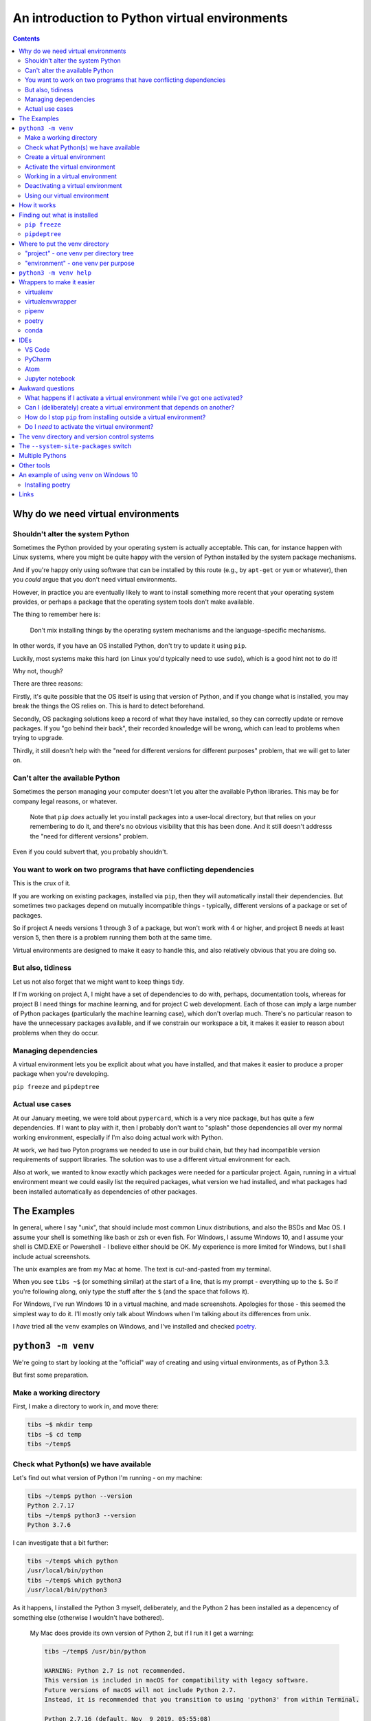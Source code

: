 ==============================================
An introduction to Python virtual environments
==============================================

.. contents::
   
Why do we need virtual environments
===================================

Shouldn't alter the system Python
---------------------------------

Sometimes the Python provided by your operating system is actually acceptable.
This can, for instance happen with Linux systems, where you might be quite
happy with the version of Python installed by the system package mechanisms.

And if you're happy only using software that can be installed by this route
(e.g., by ``apt-get`` or ``yum`` or whatever), then you *could* argue that you
don't need virtual environments.

However, in practice you are eventually likely to want to install something
more recent that your operating system provides, or perhaps a package that the
operating system tools don't make available.

The thing to remember here is:

  Don't mix installing things by the operating system mechanisms and the
  language-specific mechanisms.

In other words, if you have an OS installed Python, don't try to update it
using ``pip``.

Luckily, most systems make this hard (on Linux you'd typically need to use
``sudo``), which is a good hint not to do it!

Why not, though?

There are three reasons:

Firstly, it's quite possible that the OS itself is using that version of
Python, and if you change what is installed, you may break the things the OS
relies on. This is hard to detect beforehand.

Secondly, OS packaging solutions keep a record of what they have installed, so
they can correctly update or remove packages. If you "go behind their back",
their recorded knowledge will be wrong, which can lead to problems when trying
to upgrade.

Thirdly, it still doesn't help with the "need for different versions for
different purposes" problem, that we will get to later on.

Can't alter the available Python
--------------------------------

Sometimes the person managing your computer doesn't let you alter the
available Python libraries. This may be for company legal reasons, or
whatever.

    Note that ``pip`` *does* actually let you install packages into a
    user-local directory, but that relies on your remembering to do it,
    and there's no obvious visibility that this has been done. And it still
    doesn't addresss the "need for different versions" problem.

Even if you could subvert that, you probably shouldn't.

You want to work on two programs that have conflicting dependencies
-------------------------------------------------------------------

This is the crux of it.

If you are working on existing packages, installed via ``pip``, then they will
automatically install their dependencies. But sometimes two packages depend on
mutually incompatible things - typically, different versions of a package or
set of packages.

So if project A needs versions 1 through 3 of a package, but won't work with 4
or higher, and project B needs at least version 5, then there is a problem
running them both at the same time.

Virtual environments are designed to make it easy to handle this, and also
relatively obvious that you are doing so.

But also, tidiness
------------------

Let us not also forget that we might want to keep things tidy.

If I'm working on project A, I might have a set of dependencies to do with,
perhaps, documentation tools, whereas for project B I need things for machine
learning, and for project C web development. Each of those can imply a large
number of Python packages (particularly the machine learning case), which
don't overlap much. There's no particular reason to have the unnecessary
packages available, and if we constrain our workspace a bit, it makes it
easier to reason about problems when they do occur.

Managing dependencies
---------------------

A virtual environment lets you be explicit about what you have installed, and
that makes it easier to produce a proper package when you're developing.

``pip freeze`` and ``pipdeptree``

Actual use cases
----------------

At our January meeting, we were told about ``pypercard``, which is a very nice
package, but has quite a few dependencies. If I want to play with it, then I
probably don't want to "splash" those dependencies all over my normal working
environment, especially if I'm also doing actual work with Python.

At work, we had two Pyton programs we needed to use in our build chain, but
they had incompatible version requirements of support libraries. The solution
was to use a different virtual environment for each.

Also at work, we wanted to know exactly which packages were needed for a
particular project. Again, running in a virtual environment meant we could
easily list the required packages, what version we had installed, and what
packages had been installed automatically as dependencies of other packages.

The Examples
============

In general, where I say "unix", that should include most common Linux
distributions, and also the BSDs and Mac OS. I assume your shell is something
like bash or zsh or even fish. For Windows, I assume Windows 10, and I assume
your shell is CMD.EXE or Powershell - I believe either should be OK. My
experience is more limited for Windows, but I shall include actual
screenshots.

The unix examples are from my Mac at home. The text is cut-and-pasted from
my terminal.

When you see ``tibs ~$`` (or something similar) at the start of a line, that
is my prompt - everything up to the ``$``. So if you're following along, only
type the stuff after the ``$`` (and the space that follows it).

For Windows, I've run Windows 10 in a virtual machine, and made screenshots.
Apologies for those - this seemed the simplest way to do it. I'll mostly only
talk about Windows when I'm talking about its differences from unix.

I *have* tried all the ``venv`` examples on Windows, and I've installed and
checked poetry_.

``python3 -m venv``
===================

We're going to start by looking at the "official" way of creating and using
virtual environments, as of Python 3.3.

But first some preparation.

Make a working directory
------------------------

First, I make a directory to work in, and move there:

.. code:: bash

  tibs ~$ mkdir temp
  tibs ~$ cd temp
  tibs ~/temp$

Check what Python(s) we have available
--------------------------------------

Let's find out what version of Python I'm running - on my machine:

.. code:: bash

  tibs ~/temp$ python --version
  Python 2.7.17
  tibs ~/temp$ python3 --version
  Python 3.7.6

I can investigate that a bit further:

.. code:: bash

  tibs ~/temp$ which python
  /usr/local/bin/python
  tibs ~/temp$ which python3
  /usr/local/bin/python3

As it happens, I installed the Python 3 myself, deliberately, and the Python 2
has been installed as a depencency of something else (otherwise I wouldn't
have bothered).

  My Mac does provide its own version of Python 2, but if I run it I get a
  warning:

  .. code:: bash

    tibs ~/temp$ /usr/bin/python

    WARNING: Python 2.7 is not recommended.
    This version is included in macOS for compatibility with legacy software.
    Future versions of macOS will not include Python 2.7.
    Instead, it is recommended that you transition to using 'python3' from within Terminal.

    Python 2.7.16 (default, Nov  9 2019, 05:55:08)
    [GCC 4.2.1 Compatible Apple LLVM 11.0.0 (clang-1100.0.32.4) (-macos10.15-objc-s on darwin
    Type "help", "copyright", "credits" or "license" for more information.
    >>> ^D

Create a virtual environment
----------------------------

To create a new virtual environment with Python 3, I just need to do:

.. code:: bash

  tibs ~/temp$ python3 -m venv venv

and now if I look, I've got a new directory called ``venv``.

.. code:: bash

  tibs ~/temp$ ls
  venv

Before going any further, let's unpack that command line a bit.

* ``python3`` is the Python I want to use to create the new virtual
  environment. If I wanted to be specific about exactly which Python I wanted,
  and assuming I've got them both installed, I could do:

  .. code:: bash

    $ python3.6 -m venv venv36

  or:

  .. code:: bash

    $ python3.7.1 -m venv venv371

* ``-m venv`` tells Python to load the ``venv`` module and run it.

  The Python standard library comes with several modules that you can run in
  this way. They all end with code like:

  .. code:: python

    if __name__ == '__main__':
        do_something()

  In the case of ``venv.py``, that "do something" is to create the setup for a
  virtual environment for this particular Python.

* ``venv`` is the name of the directory to create which will hold the
  "workings" of the virtual environment. I'll talk about how to choose a name
  for this directory, and where to put it, later on, but for now the name
  ``venv`` is fairly self-explanatory, and the default place, the current
  directory, is what we want.

Activate the virtual environment
--------------------------------

Now, *creating* that directory hasn't done anything else. In particular, it
hasn't activated the virtual environment.

  I am embarrased to acknowledge how many times I've forgotten that!

The next thing we need to do differs slightly depending on what shell we are
using. For bash and zsh, it's simply:

.. code:: bash

   tibs ~/temp$ source venv/bin/activate

If you're old fashioned and use csh, then you should do:

.. code:: bash

   tibs ~/temp$ source venv/bin/activate.csh

and if you use fish (as I do) then you do

.. code:: bash

   tibs ~/temp$ source venv/bin/activate.fish
   
Note that it **will not work** to do:

.. code:: bash

   tibs ~/temp$ venv/bin/activate

even though that *sounds* more sensible.

  I always write the activation command using ``source``, even though most
  shells also allow abbreviating that to ``.`` (dot / period). Since it's hard
  enough to remember that it needs to be sourced, I prefer the longer/more
  obvious form.

On Windows, if you're using CMD.EXE, you do::

  > venv\Scripts\activate.bat

and if you're using Powershell you do::

  PS > venv\Scripts\Activate.ps1

..

  Yes, windows works differently, so there's no equivalent to
  ``source``. Which is nice.

In all cases, the next prompt should now start with ``(venv)`` - that is, the
name of the virtual environment directory, in parentheses.

For instance, in my case::

.. code:: bash

  tibs ~/temp$ source venv/bin/activate.fish
  (venv) tibs ~/temp$

Working in a virtual environment
--------------------------------

So our prompt now says::

.. code:: bash

  (venv) tibs ~/temp$

or something like that. What does that give us?

Well, the first thing is to make it more obvious what Python we're using.
Specifically:

.. code:: bash

  (venv) tibs ~/temp$ python3 --version
  Python 3.7.6
  (venv) tibs ~/temp$ python --version
  Python 3.7.6

That is, the ``python3`` command gives us Python 3.7.6, the Python we used to
create the venv, but now the ``python`` command does as well.

We'll go into why that is later on, but for the moment, it's enough to notice
that both of those commands point "inside" the virtual environment directory:

.. code:: bash

  (venv) tibs ~/temp$ which python3
  /Users/tibs/temp/venv/bin/python3
  (venv) tibs ~/temp$ which python
  /Users/tibs/temp/venv/bin/python

not to the "original" locations.
   
...and actually, the same has been done for ``pip`` and ``pip3`` as well,
which makes of new packages installation just that bit easier.

Deactivating a virtual environment
----------------------------------

Whatever shell or OS you are using, you just use the ``deactivate`` command to
deactivate it:

.. code:: bash

  (venv) tibs ~/temp$ deactivate
  tibs ~/temp$

Using our virtual environment
-----------------------------

So let's install something into our virtual environment.

First, we need to remember to re-activate it:

.. code:: bash

  tibs ~/temp$ source venv/bin/activate.fish
  (venv) tibs ~/temp$

and then we can install a package. I shall choose ``requests`` - this is
actually a package that has caused me dependency clashes at work in the past,
even though it's generally very well behaved.

.. code:: bash

  (venv) tibs ~/temp$ pip install requests
  Collecting requests
    Using cached https://files.pythonhosted.org/packages/51/bd/23c926cd341ea6b7dd0b2a00aba99ae0f828be89d72b2190f27c11d4b7fb/requests-2.22.0-py2.py3-none-any.whl
  Collecting idna<2.9,>=2.5 (from requests)
    Using cached https://files.pythonhosted.org/packages/14/2c/cd551d81dbe15200be1cf41cd03869a46fe7226e7450af7a6545bfc474c9/idna-2.8-py2.py3-none-any.whl
  Collecting urllib3!=1.25.0,!=1.25.1,<1.26,>=1.21.1 (from requests)
    Downloading https://files.pythonhosted.org/packages/e8/74/6e4f91745020f967d09332bb2b8b9b10090957334692eb88ea4afe91b77f/urllib3-1.25.8-py2.py3-none-any.whl (125kB)
      |||||||||||||||||||||||||||||||||| 133kB 2.6MB/s
  Collecting certifi>=2017.4.17 (from requests)
    Using cached https://files.pythonhosted.org/packages/b9/63/df50cac98ea0d5b006c55a399c3bf1db9da7b5a24de7890bc9cfd5dd9e99/certifi-2019.11.28-py2.py3-none-any.whl
  Collecting chardet<3.1.0,>=3.0.2 (from requests)
    Using cached https://files.pythonhosted.org/packages/bc/a9/01ffebfb562e4274b6487b4bb1ddec7ca55ec7510b22e4c51f14098443b8/chardet-3.0.4-py2.py3-none-any.whl
  Installing collected packages: idna, urllib3, certifi, chardet, requests
  Successfully installed certifi-2019.11.28 chardet-3.0.4 idna-2.8 requests-2.22.0 urllib3-1.25.8
  WARNING: You are using pip version 19.2.3, however version 20.0.2 is available.
  You should consider upgrading via the 'pip install --upgrade pip' command.

Anyway, that's also given us some good advice. When we create a virtual
environment, it puts a version of ``pip`` into it for us, but it only knows
about the version that comes with that version of Python.

  Interesting aside: you can do ``python3 -m pip`` to use that specific ``pip``

Anyway, it's telling us there is a more recent version of ``pip``, and
generally we want to use the most recent version, so let's update it as we
were told:

.. code:: bash

  (venv) tibs ~/temp$ pip install --upgrade pip
  Collecting pip
    Downloading https://files.pythonhosted.org/packages/54/0c/d01aa759fdc501a58f431eb594a17495f15b88da142ce14b5845662c13f3/pip-20.0.2-py2.py3-none-any.whl (1.4MB)
      |||||||||||||||||||||||||||||||||| 1.4MB 2.8MB/s
  Installing collected packages: pip
    Found existing installation: pip 19.2.3
      Uninstalling pip-19.2.3:
        Successfully uninstalled pip-19.2.3
  Successfully installed pip-20.0.2

Let's check what we've done:

.. code:: bash

  (venv) tibs ~/temp$ pip --version
  pip 20.0.2 from /Users/tibs/temp/venv/lib/python3.7/site-packages/pip (python 3.7)

and to prove we've got the ``requests`` package installed:

.. code:: bash

  (venv) tibs ~/temp$ python
  Python 3.7.6 (default, Jan 28 2020, 22:16:20)
  [Clang 11.0.0 (clang-1100.0.33.16)] on darwin
  Type "help", "copyright", "credits" or "license" for more information.
  >>> import requests
  >>>

.. code:: bash

  (venv) tibs ~/temp$ deactivate
  tibs ~/temp$

As you can see, this puts the prompt back to normal as well.

And now we're back to the versions of Python outside the virtual environment:

.. code:: bash

  tibs ~/temp$ python --version
  Python 2.7.17
  tibs ~/temp$
  tibs ~/temp$ pip --version
  pip 19.3.1 from /usr/local/lib/python2.7/site-packages/pip (python 2.7)
  tibs ~/temp$
  tibs ~/temp$ python3
  Python 3.7.6 (default, Jan 28 2020, 22:16:20)
  [Clang 11.0.0 (clang-1100.0.33.8)] on darwin
  Type "help", "copyright", "credits" or "license" for more information.
  >>> import requests
  Traceback (most recent call last):
    File "<stdin>", line 1, in <module>
  ModuleNotFoundError: No module named 'requests'
  >>>

In other words, the changes we made in the virtual environment have "gone
away".

And, if we reactivate, they will "come back" again.

How it works
============

(what is in the ``venv`` directory)

.. code:: bash

  tibs ~/temp$ ls -F venv
  bin/        include/    lib/        pyvenv.cfg

.. code:: bash

  tibs ~/temp$ more venv/pyvenv.cfg
  home = /usr/local/bin
  include-system-site-packages = false
  version = 3.7.6

.. code:: bash

  tibs ~/temp$ ls -F venv/bin/
  activate          chardetect*       pip*              python@
  activate.csh      easy_install*     pip3*             python3@
  activate.fish     easy_install-3.7* pip3.7*

.. code:: bash

  tibs ~/temp$ ls -l venv/bin/python
  lrwxr-xr-x  1 tibs  staff  7 19 Jan 16:50 venv/bin/python -> python3
  tibs ~/temp$ ls -l venv/bin/python3
  lrwxr-xr-x  1 tibs  staff  22 19 Jan 16:50 venv/bin/python3 -> /usr/local/bin/python3

.. code:: bash

  tibs ~/temp$ ls venv/include

.. code:: bash

  tibs ~/temp$ ls -F venv/lib
  python3.7/
  tibs ~/temp$ ls -F venv/lib/python3.7
  site-packages/

.. code:: bash

  tibs ~/temp$ ls -F venv/lib/python3.7/site-packages
  __pycache__/                  pip-20.0.2.dist-info/
  certifi/                      pkg_resources/
  certifi-2019.11.28.dist-info/ requests/
  chardet/                      requests-2.22.0.dist-info/
  chardet-3.0.4.dist-info/      setuptools/
  easy_install.py               setuptools-41.2.0.dist-info/
  idna/                         urllib3/
  idna-2.8.dist-info/           urllib3-1.25.8.dist-info/
  pip/

By contrast, if I create another virtual environment (``venv2``) and don't
install anything in it, *its* ``venv2/lib`` looks like:

.. code:: bash

  tibs ~/temp$ ls -F venv2/lib/python3.7/site-packages/
  __pycache__/                    pkg_resources/
  easy_install.py                 setuptools/
  pip/                            setuptools-41.2.0.dist-info/
  pip-19.2.3.dist-info/

Finding out what is installed
=============================

``pip freeze``
--------------

Back in the original virtual environment, after installing ``requests``:

.. code:: bash

  tibs ~/temp$ source venv/bin/activate.fish                                              I
  (venv) tibs ~/temp$ pip freeze                                                          I
  certifi==2019.11.28
  chardet==3.0.4
  idna==2.8
  requests==2.22.0
  urllib3==1.25.8

It's called ``freeze`` because this command is originally intended for
creating a file listing exactly the package versions installed. ``pip`` can
then be given that text file and reproduce the same installation.

So, for instance:

.. code:: bash

  (venv) tibs ~/temp$ pip freeze > requirements.txt

and then elsewhere, use the same ``requirements.txt`` file:

.. code:: bash

  (venv) tibs ~/temp$ pip install -r requirements.txt

``pipdeptree``
--------------

https://github.com/naiquevin/pipdeptree
and https://pypi.org/project/pipdeptree/

This is a very useful package for showing what is installed, and why (i.e.,
what package needed another package). It can also be very useful for
diagnosing problems (for instance, if the dependency resolution of ``pip``
gets confused and it can't work out what versions of what it needs).

.. code:: bash

  tibs ~/temp$ source venv/bin/activate.fish
  (venv) tibs ~/temp$ pip install pipdeptree
  Collecting pipdeptree
    Downloading pipdeptree-0.13.2-py3-none-any.whl (16 kB)
  Requirement already satisfied: pip>=6.0.0 in ./venv/lib/python3.7/site-packages (from pipdeptree) (20.0.2)
  Installing collected packages: pipdeptree
  Successfully installed pipdeptree-0.13.2

and then:

.. code:: bash

  (venv) tibs ~/temp$ pipdeptree
  pipdeptree==0.13.2
    - pip [required: >=6.0.0, installed: 20.0.2]
  requests==2.22.0
    - certifi [required: >=2017.4.17, installed: 2019.11.28]
    - chardet [required: >=3.0.2,<3.1.0, installed: 3.0.4]
    - idna [required: >=2.5,<2.9, installed: 2.8]
    - urllib3 [required: >=1.21.1,<1.26,!=1.25.1,!=1.25.0, installed: 1.25.8]
  setuptools==41.2.0

This not only tells us what is installed and at what version, but what
packages needed it, and what versions they were happy to accept.

There's quite a lot more this tool can do - go and look at the website to see
its documentation.

Where to put the venv directory
===============================

"project" - one venv per directory tree
---------------------------------------

This is a natural way to work - for instance, to have a ``~/work`` directory,
and inside it a sub-directory for each project, and each of those contains its
own ``venv``.

When you ``cd`` into a directory, you activate its virtual environment.

This works well if you use one terminal window per project, and also works
well with IDEs, which generally like to identify a project directory tree.

There are also tools like ``direnv`` (??) which will facilitate this by
actually starting up the virtualenv when you ``cd`` into the directory tree.

One of the reasons this works well is it makes it fairly easy to remember
which virtual environment you *should* be using.

I've used this at work, where my Python code tended to be organised in this
manner.

This is also the sort of way of working that both ``pipenv`` and ``poetry``
encourage, because they look in the current directory and "upwards" to find
the specification of which virtual environment to use. Regardless, both
(certainly ``pipenv``) keep the actual virtual environment directories in a
central place - this makes it easier for the programs to manage them.

"environment" - one venv per purpose
------------------------------------

  (The name "environment" isn't as good a name for this, but it will do.)

This works well if you like to keep one setup for each type of work.

For instance, one environment for documentation work (docutils, sphinx, etc.),
regardless of where it is. Perhaps another for using numpy/scipy and so on.

I've tended to use this arrangement more at home.

This relies a lot more no actually keeping an eye on the prompt, to make sure
that the right virtual environment for the current purpose is in force.

If you're working this way, you almost certainly want to keep the virtual
environment directories in a central place. On Linux this would typically be
in ``~/venv/`` or ``~/.venv/`` or perhaps somewhere like ``~/local/share/virtualenvs/``.

``python3 -m venv help``
========================

Note that ``python3 -m venv`` works like a "proper" command, in that it can
take a variety of arguments, and even has help:

.. code:: bash

  $ python3 -m venv --help
  usage: venv [-h] [--system-site-packages] [--symlinks | --copies] [--clear]
              [--upgrade] [--without-pip] [--prompt PROMPT]
              ENV_DIR [ENV_DIR ...]

  Creates virtual Python environments in one or more target directories.

  positional arguments:
    ENV_DIR               A directory to create the environment in.

  optional arguments:
    -h, --help            show this help message and exit
    --system-site-packages
                          Give the virtual environment access to the system
                          site-packages dir.
    --symlinks            Try to use symlinks rather than copies, when symlinks
                          are not the default for the platform.
    --copies              Try to use copies rather than symlinks, even when
                          symlinks are the default for the platform.
    --clear               Delete the contents of the environment directory if it
                          already exists, before environment creation.
    --upgrade             Upgrade the environment directory to use this version
                          of Python, assuming Python has been upgraded in-place.
    --without-pip         Skips installing or upgrading pip in the virtual
                          environment (pip is bootstrapped by default)
    --prompt PROMPT       Provides an alternative prompt prefix for this
                          environment.

  Once an environment has been created, you may wish to activate it, e.g. by
  sourcing an activate script in its bin directory.

Wrappers to make it easier
==========================

virtualenv
----------

.. _virtualenv: https://virtualenv.pypa.io

virtualenv_ is essentially where Python virtual envrironments all started.

  (Well, actually it looks as if `workingenv 0.1`_ is where it all started,
  but virtualenv took over in 2007_. And anyway both are by the same author,
  Ian Bicking.)

.. _`workingenv 0.1`: https://pypi.org/project/workingenv.py/0.1/
.. _2007: http://www.ianbicking.org/blog/2007/10/workingenv-is-dead-long-live-virtualenv.html

That does mean that if you want virtual environments for Python2 or early
versions of Python 3, this is still the package to use.

-----------

Back in my ``temp`` directory, but I delete the existing ``venv`` directory.

The command ``virtualenv NAME`` will create a virtual environment called
``NAME``, using the same Python that was used to install ``virtualenv``.

To get a specific Python, use the ``-p`` (``--python``) switch:

.. code:: bash

  tibs ~/temp$ virtualenv -p python3.7 VENV
  Running virtualenv with interpreter /usr/local/bin/python3.7
  Already using interpreter /usr/local/opt/python/bin/python3.7
  Using base prefix '/usr/local/Cellar/python/3.7.6_1/Frameworks/Python.framework/Versions/3.7'
  New python executable in /Users/tibs/temp/VENV/bin/python3.7
  Also creating executable in /Users/tibs/temp/VENV/bin/python
  Installing setuptools, pip, wheel...
  done.   

and that has created a directory called ``VENV``, as one might expect:

.. code:: bash

  tibs ~/temp$ ls -F VENV
  bin/     include/ lib/

There is also a "hidden" file in there, a link:

.. code:: bash

  tibs ~/temp$ ls -l VENV/.Python
  lrwxr-xr-x  1 tibs  staff  80  1 Feb 16:43 VENV/.Python -> /usr/local/Cellar/python/3.7.6_1/Frameworks/Python.framework/Versions/3.7/Python

Note that there isn't a ``pyenv.cfg`` file - that's a later invention.

The ``bin`` directory looks like:

.. code:: bash

  tibs ~/temp$ ls -F VENV/bin/
  activate          activate.xsh      pip*              python-config*
  activate.csh      activate_this.py  pip3*             python3@
  activate.fish     easy_install*     pip3.7*           python3.7*
  activate.ps1      easy_install-3.7* python@           wheel*

Once you've created the virtual environment, it works much as the ``venv``
style virtual environment - in particular, you activate and deactivate it in
the same way.

The virtualenv_ documentation contains information__ on how it relates to the
``venv`` provided by Python 3.3 and later. You can probably ignore that unless
you're trying to nest virtual environments of the two types, or are trying to
write Python code to manage both sorts of virtual environments.

.. __: https://virtualenv.pypa.io/en/latest/reference/#compatibility-with-the-stdlib-venv-module

As one might expect, virtualenv_ also works on Windows.

PyCharm_ assumes that you use virtualenv_ to manage your virtual environments.

My recommendation: unless you have good reason to use virtualenv_, just use
``python3 -m venv``.

(NB: install with ``pip`` or your system package manager. That first is
something of a bootstrap problem, which is probably a big part of why ``venv``
got added to Python 3 - that and the fact that virtual environments are now a
standard thing, which they clearly weren't when virtualenv_ was invented.)

virtualenvwrapper
-----------------

.. _virtualenvwrapper: https://virtualenvwrapper.readthedocs.io

virtualenvwrapper_ is a wrapper for virtualenv_ (well, it's in the name!) that
aims to make it easier to use, by providing some extra commands.

Once you've installed it, there's a degree of manual setup, although it's
reasonable clearly explained in the documentation.

Once you've set it up, it will:

1. Allow you to keep all of your virtual environment directories under one
   single directory - typically something like ``$HOME/.virtualenvs``.
2. Provide a new command, ``mkvirtualenv`` to create new virtual
   environments.
3. Provide a command ``workon`` that lets you change to a (different) virtual
   environment.

So, for instance, I might do:

.. code:: bash

  tibs ~/temp$ mkvirtualenv use-requests

which would create me a virtual environment directory::

  /Users/tibs/.virtualenvs/use-requests

The *content* of that directory would be the same as if it had been created
directly using virtualenv_.

To *use* that virtual environment, I would just use the ``workon`` command:

.. code:: bash

  tibs ~/temp$ workon use-requests
  (use-requests) tibs ~/temp$

To change to another virtual environment (created with ``mkvirtualenv``) I can
use the ``workon`` command with the name of that new virtual environment - it
will ``deactivate`` and then activate the new environment for me.

And, of course, because it is still a virtualenv_ environment, I can
``deactivate`` by hand if I wish:
.. code:: bash

  (use-requests) tibs ~/temp$ deactivate
  tibs ~/temp$

Notes:

* virtualenvwrapper_ is (mostly) a set of shell scripts, written in bash, ksh
  and zsh, so it won't work outside those environments (even though
  virtualenv_ does). However, if you really want a virtualenv_ wrapper, other
  people have written similar things;

  * For Windows, there is `virtualenvwrapper-win`_ which says it works in
    CMD.EXE, but not in Powershell
  * For the fish shell (which I use), there's virtualfish_

* I *have* used virtualenvwrapper_ in the past, but nowadays I just use the
  ``venv`` support in modern Python 3.

* virtualenvwrapper_ is installed with pip, so some of the same comments as
  for virtualenv_ apply.

.. _`virtualenvwrapper-win`: https://pypi.org/project/virtualenvwrapper-win/
.. _virtualfish: https://github.com/excitedleigh/virtualfish
  
pipenv
------

.. _pipenv: https://pipenv.readthedocs.io/

pipenv_ aims to make using virtual environments easier, but also to help with
package management for a project as well.

(Note that pipenv uses some odd characters in its output, to try to be
"amusing". Which is nice enough, but I've had to replace them with ``?`` in
this file.)

To start using it:

.. code:: bash

  tibs ~/temp$ cd ~/temp
  tibs ~/temp$ pipenv install --python 3.7
  Creating a virtualenv for this project…
  Pipfile: /Users/tibs/temp/Pipfile
  Using /usr/local/bin/python3 (3.7.6) to create virtualenv…
  ? Creating virtual environment...Already using interpreter /usr/local/opt/python/bin/python3.7
  Using base prefix '/usr/local/Cellar/python/3.7.6_1/Frameworks/Python.framework/Versions/3.7'
  New python executable in /Users/tibs/.local/share/virtualenvs/temp--1EXmzEU/bin/python3.7
  Also creating executable in /Users/tibs/.local/share/virtualenvs/temp--1EXmzEU/bin/python
  Installing setuptools, pip, wheel...
  done.
  Running virtualenv with interpreter /usr/local/bin/python3

  ? Successfully created virtual environment!
  Virtualenv location: /Users/tibs/.local/share/virtualenvs/temp--1EXmzEU
  Creating a Pipfile for this project…
  Pipfile.lock not found, creating…
  Locking [dev-packages] dependencies…
  Locking [packages] dependencies…
  Updated Pipfile.lock (a65489)!
  Installing dependencies from Pipfile.lock (a65489)…
  ? |||||||||||||||||||||||||||||||| 0/0 — 00:00:00
  To activate this project's virtualenv, run pipenv shell.
  Alternatively, run a command inside the virtualenv with pipenv run.

As it says, this has put a new virtual environment in a "standard" place,
which on unix is ``~/.local/share/virtualenvs``. It has also automatically
named that virtual environment, using the current directory name and a unique
hash code.

If I look in that directory:

.. code:: bash

  (temp) tibs ~/temp$ ls -aF ~/.local/share/virtualenvs/temp--1EXmzEU/
  ./        ../       .Python@  .project  bin/      include/  lib/

then I can see that this is a virtualenv_ style virtual environment, not a
``venv`` style.

It has also created two files in the current directory:

.. code:: bash

  tibs ~/temp$ ls -F
  Pipfile       Pipfile.lock

The ``Pipfile`` gives a description of the newly created virtual environment::

  [[source]]
  name = "pypi"
  url = "https://pypi.org/simple"
  verify_ssl = true

  [dev-packages]

  [packages]

  [requires]
  python_version = "3.7"

and the ``Pipfile.lock`` gets more specific and less human-readable::

  {
      "_meta": {
          "hash": {
              "sha256": "7e7ef69da7248742e869378f8421880cf8f0017f96d94d086813baa518a65489"
          },
          "pipfile-spec": 6,
          "requires": {
              "python_version": "3.7"
          },
          "sources": [
              {
                  "name": "pypi",
                  "url": "https://pypi.org/simple",
                  "verify_ssl": true
              }
          ]
      },
      "default": {},
      "develop": {}
  }

The normal way to use the virtual environment is then (as it suggests) to do:

.. code:: bash

  tibs ~/temp$ pipenv shell                                                               I
  Launching subshell in virtual environment…
  Welcome to fish, the friendly interactive shell
  tibs ~/temp$  source /Users/tibs/.local/share/virtualenvs/temp--1EXmzEU/bin/activate.fish

  (temp) tibs ~/temp$
  
This actually starts a new shell with the virtual environment enabled in it.

(So, to get out of the environment, I just use ``CTRL-D`` or ``exit`` as I
normally would to get out of a unix subshell.)

With pipenv_, I use it (and not ``pip``) to install new packages:

.. code:: bash

  (temp) tibs ~/temp$ pipenv install requests
  Installing requests…
  Adding requests to Pipfile's [packages]…
  ? Installation Succeeded
  Pipfile.lock (444a6d) out of date, updating to (a65489)…
  Locking [dev-packages] dependencies…
  Locking [packages] dependencies…
  ? Success!
  Updated Pipfile.lock (444a6d)!
  Installing dependencies from Pipfile.lock (444a6d)…
  ? |||||||||||||||||||||||||||||||| 5/5 — 00:00:00

Now the ``Pipfile`` and ``Pipfile.lock`` have been updated - the ``Pipfile``
to::

  [[source]]
  name = "pypi"
  url = "https://pypi.org/simple"
  verify_ssl = true

  [dev-packages]

  [packages]
  requests = "*"

  [requires]
  python_version = "3.7"

and the ``Pipfile.lock`` to something rather longer and more complicated, but
which basically uniquely identifies the packages that were installed.

The ``Pipfile.lock`` is intended to contain all the information that is needed
to recreate exactly this virtual environment. If there is a ``Pipfile.lock``
in a directory, and you give the ``pipenv install`` command with no packages,
it will set up the virtual environment to match that described in the lock
file.


Notes:

* This all works on Windows 10 as well.

* pipenv_ has always worked with Python 2 and Python 3, and took the decision
  to use virtualenv_ environments for both. I don't know if it will ever move
  towards supporting ``venv`` environments instead.

* If you have a ``requirements.txt`` file in the current directory (the one
  in which you are running ``pipenv install``) or its parent(s), then pipenv_
  will try to use it to set up your environment. That can be surprising if
  the file is *not* one you meant to use for this purpose!

* You *can* use ``pip install`` inside a pipenv_ virtual environment, and it
  will install the package you ask for, but it won't update the ``Pipfile`` or
  ``Pipfile.lock``. I've fallen over that more than once in the past.

* There is some slightly complicated political history to the pipenv_ project.

poetry
------

.. _poetry: https://python-poetry.org/

.. epigraph::

  I built Poetry because I wanted a single tool to manage my Python projects
  from start to finish. I wanted something reliable and intuitive that the
  community could use and enjoy.

  -- Sébastien Eustace

If you want to create a new project, then the ``poetry new`` command will
create the project directory and a sensible starting layout.

I don't really want to go quite that far (although actually it's a good idea
in general), so I shall just use ``poetry init`` to get started. This takes
the user through some questions to generate the ``pyproject.toml`` file that
poetry requires:

.. code:: bash

  tibs ~/temp$ poetry init

  This command will guide you through creating your pyproject.toml config.

  Package name [temp]:
  Version [0.1.0]:
  Description []:
  Author [Tibs <tibs@tonyibbs.co.uk>, n to skip]:
  License []:  MIT
  Compatible Python versions [^3.7]:

  Would you like to define your main dependencies interactively? (yes/no) [yes] no
  Would you like to define your dev dependencies (require-dev) interactively (yes/no) [yes] no
  Generated file

  [tool.poetry]
  name = "temp"
  version = "0.1.0"
  description = ""
  authors = ["Tibs <tibs@tonyibbs.co.uk>"]
  license = "MIT"

  [tool.poetry.dependencies]
  python = "^3.7"

  [tool.poetry.dev-dependencies]

  [build-system]
  requires = ["poetry>=0.12"]
  build-backend = "poetry.masonry.api"


  Do you confirm generation? (yes/no) [yes]

and the resultant file is indeed as described::

  [tool.poetry]
  name = "temp"
  version = "0.1.0"
  description = ""
  authors = ["Tibs <tibs@tonyibbs.co.uk>"]
  license = "MIT"

  [tool.poetry.dependencies]
  python = "^3.7"

  [tool.poetry.dev-dependencies]

  [build-system]
  requires = ["poetry>=0.12"]
  build-backend = "poetry.masonry.api"

As you can see, that files specifies what version of Python I need (I think
it's just a regular expression indicating any Python 3.7)

So now I can create my virtual environment:

.. code:: bash

  tibs ~/temp$ poetry install
  Creating virtualenv temp-PD0d5gaI-py3.7 in /Users/tibs/Library/Caches/pypoetry/virtualenvs
  Updating dependencies
  Resolving dependencies... (0.1s)

  Writing lock file

  No dependencies to install or update

Where the virtual environment directory goes is dependent on the operating
system. On a Mac, ``~/Library/Caches`` is a fairly traditional sort of place.

And if we look there::

.. code:: bash

  tibs ~/temp$ ls -aF /Users/tibs/Library/Caches/pypoetry/virtualenvs/temp-PD0d5gaI-py3.7/
  ./          ../         bin/        include/    lib/        pyvenv.cfg
          
which tells us we've created a (modern) ``venv`` virtual environment. The name
of the virtual environment includes our starting directory name, a hash, and
the version of Python.

Meanwhile, in the current directory, we have:

.. code:: bash

  tibs ~/temp$ ls -F
  poetry.lock     pyproject.toml

The ``pyproject.toml`` hasn't changed, and the ``poetry.lock`` contains::

  package = []

  [metadata]
  content-hash = "669741988c507fb04697bdb0c9077fa1b2342c356df6ae6c96baa3119a96a9ea"
  python-versions = "^3.7"

  [metadata.files]

We get into our virtual environment by starting a new shell using it:

.. code:: bash

  tibs ~/temp$ poetry shell
  Spawning shell within /Users/tibs/Library/Caches/pypoetry/virtualenvs/temp-PD0d5gaI-py3.7
  Welcome to fish, the friendly interactive shell
  tibs ~/temp$ source /Users/tibs/Library/Caches/pypoetry/virtualenvs/temp-PD0d5gaI-py3.7/bin/activate.fish
  (temp-PD0d5gaI-py3.7) tibs ~/temp$

which should look fairly familiar. And that means we get out by using ``exit``
or ``CTRL-D`` to leave the subshell.

To add a new package, we use ``poetry add``:

.. code:: bash

  (temp-PD0d5gaI-py3.7) tibs ~/temp$ poetry add requests                                  I
  Using version ^2.22.0 for requests

  Updating dependencies
  Resolving dependencies... (1.0s)

  Writing lock file


  Package operations: 0 installs, 5 updates, 0 removals

    - Updating certifi (2019.11.28 /usr/local/Cellar/poetry/1.0.3/libexec/vendor/lib/python3.7/site-packages -> 2019.11.28)
    - Updating chardet (3.0.4 /usr/local/Cellar/poetry/1.0.3/libexec/vendor/lib/python3.7/site-packages -> 3.0.4)
    - Updating idna (2.8 /usr/local/Cellar/poetry/1.0.3/libexec/vendor/lib/python3.7/site-packages -> 2.8)
    - Updating urllib3 (1.25.8 /usr/local/Cellar/poetry/1.0.3/libexec/vendor/lib/python3.7/site-packages -> 1.25.8)
    - Updating requests (2.22.0 /usr/local/Cellar/poetry/1.0.3/libexec/vendor/lib/python3.7/site-packages -> 2.22.0)

Now I can import ``requests``.

The ``pyproject.toml`` now lists ``requests``::

  [tool.poetry]
  name = "temp"
  version = "0.1.0"
  description = ""
  authors = ["Tibs <tibs@tonyibbs.co.uk>"]
  license = "MIT"

  [tool.poetry.dependencies]
  python = "^3.7"
  requests = "^2.22.0"

  [tool.poetry.dev-dependencies]

  [build-system]
  requires = ["poetry>=0.12"]
  build-backend = "poetry.masonry.api"

and the ``poetry.lock`` also specifies the dependencies for ``requests``::

  [[package]]
  category = "main"
  description = "Python package for providing Mozilla's CA Bundle."
  name = "certifi"
  optional = false
  python-versions = "*"
  version = "2019.11.28"

  [[package]]
  category = "main"
  description = "Universal encoding detector for Python 2 and 3"
  name = "chardet"
  optional = false
  python-versions = "*"
  version = "3.0.4"

  [[package]]
  category = "main"
  description = "Internationalized Domain Names in Applications (IDNA)"
  name = "idna"
  optional = false
  python-versions = ">=2.7, !=3.0.*, !=3.1.*, !=3.2.*, !=3.3.*"
  version = "2.8"

  [[package]]
  category = "main"
  description = "Python HTTP for Humans."
  name = "requests"
  optional = false
  python-versions = ">=2.7, !=3.0.*, !=3.1.*, !=3.2.*, !=3.3.*, !=3.4.*"
  version = "2.22.0"

  [package.dependencies]
  certifi = ">=2017.4.17"
  chardet = ">=3.0.2,<3.1.0"
  idna = ">=2.5,<2.9"
  urllib3 = ">=1.21.1,<1.25.0 || >1.25.0,<1.25.1 || >1.25.1,<1.26"

  [package.extras]
  security = ["pyOpenSSL (>=0.14)", "cryptography (>=1.3.4)", "idna (>=2.0.0)"]
  socks = ["PySocks (>=1.5.6,<1.5.7 || >1.5.7)", "win-inet-pton"]

  [[package]]
  category = "main"
  description = "HTTP library with thread-safe connection pooling, file post, and more."
  name = "urllib3"
  optional = false
  python-versions = ">=2.7, !=3.0.*, !=3.1.*, !=3.2.*, !=3.3.*, !=3.4.*, <4"
  version = "1.25.8"

  [package.extras]
  brotli = ["brotlipy (>=0.6.0)"]
  secure = ["pyOpenSSL (>=0.14)", "cryptography (>=1.3.4)", "idna (>=2.0.0)", "certifi", "ipaddress"]
  socks = ["PySocks (>=1.5.6,<1.5.7 || >1.5.7,<2.0)"]

  [metadata]
  content-hash = "c68b73b166d0ac88096f038dc3b8ab730dc56bdbea7d02ec26a3187fc89ec774"
  python-versions = "^3.7"

  [metadata.files]
  certifi = [
      {file = "certifi-2019.11.28-py2.py3-none-any.whl", hash = "sha256:017c25db2a153ce562900032d5bc68e9f191e44e9a0f762f373977de9df1fbb3"},
      {file = "certifi-2019.11.28.tar.gz", hash = "sha256:25b64c7da4cd7479594d035c08c2d809eb4aab3a26e5a990ea98cc450c320f1f"},
  ]
  chardet = [
      {file = "chardet-3.0.4-py2.py3-none-any.whl", hash = "sha256:fc323ffcaeaed0e0a02bf4d117757b98aed530d9ed4531e3e15460124c106691"},
      {file = "chardet-3.0.4.tar.gz", hash = "sha256:84ab92ed1c4d4f16916e05906b6b75a6c0fb5db821cc65e70cbd64a3e2a5eaae"},
  ]
  idna = [
      {file = "idna-2.8-py2.py3-none-any.whl", hash = "sha256:ea8b7f6188e6fa117537c3df7da9fc686d485087abf6ac197f9c46432f7e4a3c"},
      {file = "idna-2.8.tar.gz", hash = "sha256:c357b3f628cf53ae2c4c05627ecc484553142ca23264e593d327bcde5e9c3407"},
  ]
  requests = [
      {file = "requests-2.22.0-py2.py3-none-any.whl", hash = "sha256:9cf5292fcd0f598c671cfc1e0d7d1a7f13bb8085e9a590f48c010551dc6c4b31"},
      {file = "requests-2.22.0.tar.gz", hash = "sha256:11e007a8a2aa0323f5a921e9e6a2d7e4e67d9877e85773fba9ba6419025cbeb4"},
  ]
  urllib3 = [
      {file = "urllib3-1.25.8-py2.py3-none-any.whl", hash = "sha256:2f3db8b19923a873b3e5256dc9c2dedfa883e33d87c690d9c7913e1f40673cdc"},
      {file = "urllib3-1.25.8.tar.gz", hash = "sha256:87716c2d2a7121198ebcb7ce7cccf6ce5e9ba539041cfbaeecfb641dc0bf6acc"},
  ]

Notes:

* poetry_ is somewhat similar to pipenv_, but its overall aims are not quite
  the same - in particular:

  * it aims to help with more of the steps of devloping a new package (for
    instance, ``poetry publish`` will publish to PyPi_

  * the project maintainers seem to want to track the future of "official"
    Python package management, which is in part why the configuration files
    take the form they do.

* poetry_ is supported on Windows 10, but I'm not sure if only in Powershell.

* TOML_ (according to its home page) "aims to be a minimal configuration file
  format that's easy to read due to obvious semantics. TOML is designed to map
  unambiguously to a hash table. TOML should be easy to parse into data
  structures in a wide variety of languages."

* The PEPs relating to the future of Python packaging are also using the
  ``pyproject.toml`` file, so poetry is trying to build on the same
  infrastructure.


.. _PyPi: https://pypi.org/
.. _toml: https://github.com/toml-lang/toml

conda
-----

.. _conda: https://conda.io/
.. _miniconda: https://conda.io/en/latest/miniconda.html

conda_ comes out of the Anaconda_ project, which started as a means of
providing easy installation of scientific/numeric Python on Windows. It's now
a lot more than that, but still aimed at the scientific / big data worlds.

I don't know much about conda_, because I've never used it.

* if you've got anaconda, you're already using this - so just keep doing so
* support for many different languages
* there is miniconda_ which is ``conda`` without *all* of the packages - this
  is closer to just using ``pip``.

IDEs
====

VS Code
-------

.. _`VS Code`: https://code.visualstudio.com/
.. _`Using Python environments in VS Code`: https://code.visualstudio.com/docs/python/environments

`VS Code`_ (Visual Studio Code) supports Python virtual environments.

If you are editing a Python file, the Python interpreter being used is shown
at the bottom left of the screen.

If you click on that, then you will be shown a list of available Python
interpreters, and that will include those provided by your virtual
environments.

`Using Python environments in VS Code`_ explains how it decides where to look,
and also how to specify a Python interpreter that it cannout automatically
find.

If you are working with a VS Code "workspace", then it will automatically find a
``.venv`` directory in that workspace.

Also, VS Code understands the locations that virtualenvwrapper_ and pipenv_
use to store virtual environments, and its simple to use with poetry_ as well
(see the second article in `Python projects with Poetry and VSCode`_).

PyCharm
-------

.. _PyCharm: https://www.jetbrains.com/pycharm/

PyCharm_: always thinks in terms of "projects". 

`Configure a virtual environment`_ explains how to use and create virtual
environments in PyCharm, and `Conda virtual environment`_ explains how to use
conda_ virtual environments.

When setting up the Python interpreter for use in a PyCharm project, you need
to specify the full path to the Python executable. So, for instance::

  ~/tibs/temp/venv/bin/python3

.. _`Configure a virtual environment`:
   https://www.jetbrains.com/help/pycharm/creating-virtual-environment.html
.. _`Conda virtual environment`:
   https://www.jetbrains.com/help/pycharm/conda-support-creating-conda-virtual-environment.html

Atom
----

.. _Atom: https://atom.io/

Atom_ ...

There appear to be more than one packages that support virtual environments
for Python in atom. I'm assuimg that if you use atom you know your way around
the package system.

Jupyter notebook
----------------

.. _Jupyter: https://jupyter.org/

Jupyter_ notebook isn't really an IDE, but virtual environments are still
relevant when using it.

The simplest thing to do is to create your virtual environment, then install
jupyter notebook within it. When you run that jupyter notebook, it will
automatically use the Python it was installed for.

For instance::

  $ source .venv/bin/activate
  $ pip install jupyter
  $ jupyter notebook

It *is* possible to run multiple Python "backends" for Jupyter notebook, but
that's a bit beyond this document.

Awkward questions
=================

What happens if I activate a virtual environment while I've got one activated?
------------------------------------------------------------------------------

The new activation will "take over".

In particular, the old virtual environment binary directory is removed from
the PATH and the new one is added instead.

However, I don't know if anything *promises* that this will work, so it's
perhaps best not to rely on it.


Can I (deliberately) create a virtual environment that depends on another?
--------------------------------------------------------------------------

Yes. Simply do ``python -m venv <name>`` inside an already activated virtual
environment.

If you inspect the ``bin/python`` entry (on unix, at least) you will see it
links to the Python from the earlier virtual environment.

*Why* you might want to do that, and how useful it might be, is
another discussion.

How do I stop ``pip`` from installing outside a virtual environment?
--------------------------------------------------------------------

It's not very well documented, but the simplest way to do this is to set the
environment variable::

  PIP_REQUIRE_VIRTUALENV=true

For instance, in your ``.bashrc`` you would add::

  export PIP_REQUIRE_VIRTUALENV=true

and that would then take effect when you open a new shell.

When that is set, any attempt to use ``pip install <something>`` outside a
virtual environment will give the error message::

  ERROR: Could not find an activated virtualenv (required).


Do I *need* to activate the virtual environment?
------------------------------------------------

Well, actually, no. It just makes things more convenient. If you run the
Python in the virtual environment ``bin`` directory (``Scripts`` for Wndows)
explicitly, then that Python will "look around itself" and use the virtual
environment.

So:

.. code:: bash

  (venv) tibs ~/temp$ deactivate
  tibs ~/temp$ venv/bin/python
  Python 3.7.6 (default, Jan 28 2020, 22:16:20)
  [Clang 11.0.0 (clang-1100.0.33.16)] on darwin
  Type "help", "copyright", "credits" or "license" for more information.
  >>> import requests
  >>>

That *also* means that if you install a Python program to the virtual
environment ``bin`` directory, and run it directly (using its full path) then
it too will know what environment to use, without your needing to activate the
virtual environment.

For example:

.. code:: bash

  tibs ~/temp$ python3 -m venv pydep
  tibs ~/temp$ source pydep/bin/activate.fish
  (pydep) tibs ~/temp$ pip install pipdeptree
  Collecting pipdeptree
    Using cached https://files.pythonhosted.org/packages/12/64/26c7df3ad833cd6e8b9735c5958b25d6aef1617c915b2731baedfbeee712/pipdeptree-0.13.2-py3-none-any.whl
  Requirement already satisfied: pip>=6.0.0 in ./pydep/lib/python3.7/site-packages (from pipdeptree) (19.2.3)
  Installing collected packages: pipdeptree
  Successfully installed pipdeptree-0.13.2
  (pydep) tibs ~/temp$ ls pydep/bin/pipdeptree
  pydep/bin/pipdeptree
  (pydep) tibs ~/temp$ deactivate
  tibs ~/temp$ pydep/bin/pipdeptree --version
  0.13.2

The venv directory and version control systems
==============================================

Broadly, don't commit the ``venv`` directory to your version control
system. It doesn't contain anything portable (by definition).

If you're using git, then you may want to add a rule to your ``.gitignore``
file - for instance::

  /venv/

(altering to match the actual name of the directory).


  **Is the next bit good advice?**
  
  *However* if your git repository is shared with anyone else, you might not
  want to assume that everyone uses the same venv directory name. In that case,
  it may be to put it into a top-level ``.gitignore`` (e.g., ``~/.gitignore``)
  instead.

The ``--system-site-packages`` switch
=====================================

Normally, when I create a new virtual environment, it starts without anything
installed (except ``pip`` and other basic infrastructure). So if the Python I
used to create the virtual environment (the ``python3`` in ``python3 -m
venv``) had (for instance) ``docutils`` installed, the new virtual environment
would not.

The ``--system-site-packages`` switch lets the new virtual environment "see"
the packages in the original Python.

.. code:: bash
          
  tibs ~/temp$ python3 -m venv secondary
  tibs ~/temp$ source secondary/bin/activate.fish
  (secondary) tibs ~/temp$ python
  Python 3.7.6 (default, Jan 28 2020, 22:16:20)
  [Clang 11.0.0 (clang-1100.0.33.16)] on darwin
  Type "help", "copyright", "credits" or "license" for more information.
  >>> import docutils
  Traceback (most recent call last):
    File "<stdin>", line 1, in <module>
  ModuleNotFoundError: No module named 'docutils'
  >>>
  (secondary) tibs ~/temp$ deactivate

.. code:: bash
          
  tibs ~/temp$ python3 -m venv tertiary --system-site-packages
  tibs ~/temp$ cat tertiary/pyvenv.cfg
  home = /usr/local/bin
  include-system-site-packages = true
  version = 3.7.6
  tibs ~/temp$ source tertiary/bin/activate.fish
  (tertiary) tibs ~/temp$ python
  Python 3.7.6 (default, Jan 28 2020, 22:16:20)
  [Clang 11.0.0 (clang-1100.0.33.16)] on darwin
  Type "help", "copyright", "credits" or "license" for more information.
  >>> import docutils
  >>>


Multiple Pythons
================

Sometimes you need more than one version of Python - for instance, to test
that a new version of Python is still compatible with existing code.

System package managers cannot always help with this - they typically only
support a subset of the possible versions (homebrew on the Mac supports one
Python per major version), and it can take some time for a new version to be
provided (particularly a problem with some enterprise linuxes).

The solution is to use pyenv_, which makes it easy to build Python at
different versions.

(For Windows, you may want to look at `pyenv-win`_ instead)

.. _pyenv: https://github.com/pyenv/pyenv
.. _`pyenv-virtualenv`: https://github.com/pyenv/pyenv-virtualenv
.. _`pyenv-win`: https://github.com/pyenv-win/pyenv-win

Remember that this is *not* the same as virtual environments, but is
complementary.

Other tools
===========

These are lots of other tools out there for making it easier (in some sense)
to manage virtual environments. Three (that I have not used!) are:

* venv_manager_ is intended for bash and zsh users, and detects and activates
  virtual environments are you ``cd`` into the directories that containt them
  (by default it looks for ``.venv`` directories).
  
* direnv_ is a more powerful tool that takes actions when you ``cd`` into a
  directory, and it too can be used to activate virtual environments. I
  confess that its documentation intimidates me.
  
* upm_ is a "universal package manager", which is meant to act as a consistent
  front end (command line tool) for various different programming
  languages. For Python it wraps poetry_.

.. _venv_manager: https://github.com/purajit/venv_manager
.. _direnv: https://direnv.net/
.. _upm: https://github.com/replit/upm

An example of using ``venv`` on Windows 10
==========================================

.. Super secure information(!)

   * password: sausages
   * first pet's name: first
   * city where I was born: city
   * first school: school

   And yes, those are stupid, and no, I don't use them anywhere else (!),
   which is why I'm happy putting them on github!

I installed Windows 10 in a virtual machine on my Mac.
   
The version of Windows I got as a trial version was not recent enough to
prompt me to get Python when I typed ``python`` at the CMD.EXE prompt

I could have gone to the Microsoft App Store and install it myself, but I
actually went to https://python.org and got an installer from there.

Then ::

  C:\Users\Tibs>mkdir temp
  C:\Users\Tibs>cd temp

Python is Python 3;

.. image:: images/ScreenshotWindows0a.png
   :width: 2418 px
   :height: 162 px
   :scale: 50%

::

  C:\Users\Tibs\temp>python3 -m venv venv

or the same command line as a picture:
  
.. image:: images/ScreenshotWindows0b.png
   :width: 988 px
   :height: 68 px
   :scale: 50%

The new ``venv`` directory is much like that on unix, but there is a
``Scripts`` directory, instead of the ``bin`` directory:

.. image:: images/ScreenshotWindows1.png
   :width: 1272 px
   :height: 648 px
   :scale: 50%

And as on unix we have a ``pyvenv.cfg`` which describes the virtual
environment:
           
.. image:: images/ScreenshotWindows2.png
   :width: 2690 px
   :height: 192 px
   :scale: 50%

In the ``Scripts`` directory, we have:

.. image:: images/ScreenshotWindows3.png
   :width: 1468 px
   :height: 948 px
   :scale: 50%

When we ``activate`` (no need for the ``source``), we get the prompt altered,
just as on unix:

.. image:: images/ScreenshotWindows4.png
   :width: 1114 px
   :height: 134 px
   :scale: 50%

We don't yet have ``requests`` installed for this Python:

.. image:: images/ScreenshotWindows5.png
   :width: 1192 px
   :height: 358 px
   :scale: 50%

but if we do::

  >pip install requests

we get the normal output, and it also (as for unix) tells us we might want to
upgrade pip.

Now ``requests`` is available:

.. image:: images/ScreenshotWindows6.png
   :width: 1782 px
   :height: 232 px
   :scale: 50%

and the ``site-packages`` library in the ``venv`` has gone from:

.. image:: images/ScreenshotWindows7.png
   :width: 1534 px
   :height: 696 px
   :scale: 50%

to:

.. image:: images/ScreenshotWindows8.png
   :width: 1644 px
   :height: 1208 px
   :scale: 50%

Installing poetry
-----------------

The poetry_ documentation tells you how to install poetry on Windows if you're
using the Windows bash shell, or if you're using Powershell, but doesn't
actually say what to do if you're using CMD.EXE.

As it turns out, the instructions for unix shells / the Windows bash shell::

  curl -sSL https://raw.githubusercontent.com/python-poetry/poetry/master/get-poetry.py | python
  
also work in CMD.EXE - although you may then need to add the poetry binary
directory to your path - for instance, in my case
``C:\Users\Tibs\.poetry\bin\``.


Links
=====

https://www.pluralsight.com/tech-blog/managing-python-environments/ looks like
a really good resource.

https://interrupt.memfault.com/blog/conda-developer-environments - using conda

https://www.b-list.org/weblog/2020/jan/05/packaging/ - A Python Packaging
Carol "Quite often, I see people being wrong on the internet about Python
packaging. But the way in which they’re wrong is subtle, and often passes
unnoticed. The issue with much of the discussion is in conflating multiple
different things under the term “packaging”, and failing to be clear exactly
which of them is being discussed or criticized. In the spirit of Dickens, I’d
like to break up the concept of “packaging” into at least three different
topics, each associated with a specific use case, and then talk a bit about
each of them"

Official documentation:

* `Creating Virtual Environments`_ in the `Python Packaging User Guide`_
* `venv - Creation of virtual environments`_ in the Python library documentation
* `Virtual Environments and Packages`_ in the Python tutorial

.. _`Creating Virtual Environments`:
    https://packaging.python.org/tutorials/installing-packages/#creating-virtual-environments
.. _`Python Packaging User Guide`:
    https://packaging.python.org/tutorials/installing-packages
.. _`venv - Creation of virtual environments`: https://docs.python.org/3/library/venv.html
.. _`Virtual Environments and Packages`: https://docs.python.org/3/tutorial/venv.html

Other interesting pages:

* `An Effective Python Environment: Making Yourself at Home`_, at `Real Python`_
* `A Guide to Python Virtual Environments with virtualenvwrapper`_
* `How to create a Python 3 virtual environment in Windows 10`_
* `Virtual Environments`_ at `The Hitchhiker's Guide to Python`_, which shows
  how to use `virtualenv`_ and `virtualenvwrapper`_
  
.. _`An Effective Python Environment: Making Yourself at Home`:
   https://realpython.com/effective-python-environment/
.. _`Real Python`: https://realpython.com
.. _`A Guide to Python Virtual Environments with virtualenvwrapper`:
   https://howchoo.com/g/nwewzjmzmjc/a-guide-to-python-virtual-environments-with-virtualenvwrapper
.. _`How to create a Python 3 virtual environment in Windows 10`:
   https://www.techcoil.com/blog/how-to-create-a-python-3-virtual-environment-in-windows-10/
.. _`Virtual Environments`: https://python-guide-ru.readthedocs.io/en/latest/dev/virtualenvs.html
.. _`The Hitchhiker's Guide to Python`: https://python-guide-ru.readthedocs.io/


I don't talk about using ``conda`` here, but it's an alternative to the normal
Python virtual environment mechanisms that was introduced by the Anaconda_
project, which is much used in scientific Python.

* `Getting started with Python environments (using Conda)`_

.. _Anaconda: https://anaconda.org/
.. _`Getting started with Python environments (using Conda)`:
   https://towardsdatascience.com/getting-started-with-python-environments-using-conda-32e9f2779307

The series `Python projects with Poetry and VSCode`_ (that link points to the
first article) explains how to start a new project with poetry, add its
virtual environment to VS Code, write some code, and finally publish it to
PyPi_.

.. _`Python projects with Poetry and VSCode`:
   https://www.pythoncheatsheet.org/blog/python-projects-with-poetry-and-vscode-part-1/

